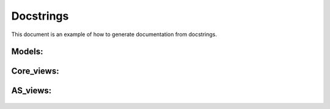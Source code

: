 Docstrings
==========

This document is an example of how to generate documentation from docstrings.

Models:
-------

  .. automodule:: ixbr_api.core.models
   :members:

Core_views:
-----------

  .. automodule:: ixbr_api.core.views.core_views
   :members:

AS_views:
-----------

  .. automodule:: ixbr_api.core.views.as_views
   :members:

